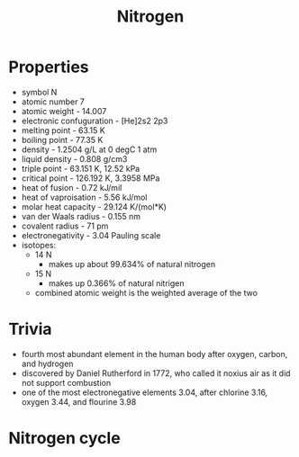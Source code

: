 #+TITLE: Nitrogen

* Properties

- symbol N
- atomic number 7
- atomic weight - 14.007
- electronic confuguration - [He]2s2 2p3
- melting point - 63.15 K
- boiling point - 77.35 K
- density - 1.2504 g/L at 0 degC 1 atm
- liquid density - 0.808 g/cm3
- triple point - 63.151 K, 12.52 kPa
- critical point - 126.192 K, 3.3958 MPa
- heat of fusion - 0.72 kJ/mil
- heat of vaproisation - 5.56 kJ/mol
- molar heat capacity - 29.124 K/(mol*K)
- van der Waals radius - 0.155 nm
- covalent radius - 71 pm
- electronegativity - 3.04 Pauling scale
- isotopes:
  - 14 N
    - makes up about 99.634% of natural nitrogen
  - 15 N
    - makes up 0.366% of natural nitrigen
  - combined atomic weight is the weighted average of the two

* Trivia

- fourth most abundant element in the human body after oxygen, carbon, and hydrogen
- discovered by Daniel Rutherford in 1772, who called it noxius air as it did not support combustion
- one of the most electronegative elements 3.04, after chlorine 3.16, oxygen 3.44, and flourine 3.98

* Nitrogen cycle
